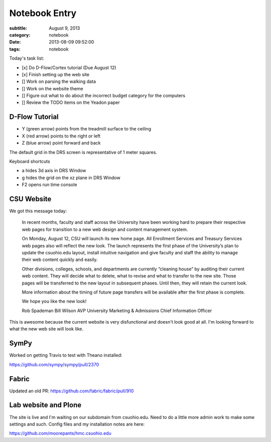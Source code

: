 ==============
Notebook Entry
==============

:subtitle: August 9, 2013
:category: notebook
:date: 2013-08-09 09:52:00
:tags: notebook



Today's task list:

- [x] Do D-Flow/Cortex tutorial (Due August 12)
- [x] Finish setting up the web site
- [] Work on parsing the walking data
- [] Work on the website theme
- [] Figure out what to do about the incorrect budget category for the
  computers
- [] Review the TODO items on the Yeadon paper



D-Flow Tutorial
===============

- Y (green arrow) points from the treadmill surface to the ceiling
- X (red arrow) points to the right or left
- Z (blue arrow) point forward and back

The default grid in the DRS screen is representative of 1 meter squares.

Keyboard shortcuts

- a hides 3d axis in DRS Window
- g hides the grid on the xz plane in DRS Window
- F2 opens run time console

CSU Website
===========

We got this message today:

  In recent months, faculty and staff across the University have been working
  hard to prepare their respective web pages for transition to a new web design
  and content management system.

  On Monday, August 12, CSU will launch its new home page. All Enrollment
  Services and Treasury Services web pages also will reflect the new look. The
  launch represents the first phase of the University’s plan to update the
  csuohio.edu layout, install intuitive navigation and give faculty and staff
  the ability to manage their web content quickly and easily.

  Other divisions, colleges, schools, and departments are currently “cleaning
  house” by auditing their current web content. They will decide what to
  delete, what to revise and what to transfer to the new site. Those pages will
  be transferred to the new layout in subsequent phases. Until then, they will
  retain the current look.

  More information about the timing of future page transfers will be available
  after the first phase is complete.

  We hope you like the new look!

  Rob Spademan
  Bill Wilson
  AVP University Marketing & Admissions
  Chief Information Officer

This is awesome because the current website is very disfunctional and doesn't
look good at all. I'm looking forward to what the new web site will look like.

SymPy
=====

Worked on getting Travis to test with Theano installed:

https://github.com/sympy/sympy/pull/2370

Fabric
======

Updated an old PR: https://github.com/fabric/fabric/pull/910

Lab website and Plone
=====================

The site is live and I'm waiting on our subdomain from csuohio.edu. Need to do
a little more admin work to make some settings and such. Config files and my
installation notes are here:

https://github.com/moorepants/hmc.csuohio.edu
